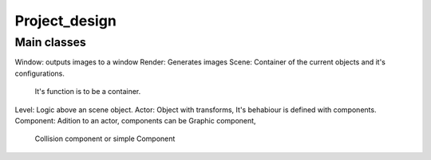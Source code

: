 ==============
Project_design
==============
------------
Main classes
------------
Window: outputs images to a window
Render: Generates images
Scene: Container of the current objects and it's configurations.
       It's function is to be a container.
Level: Logic above an scene object.
Actor: Object with transforms, It's behabiour is defined with components.
Component: Adition to an actor, components can be Graphic component,
           Collision component or simple Component

